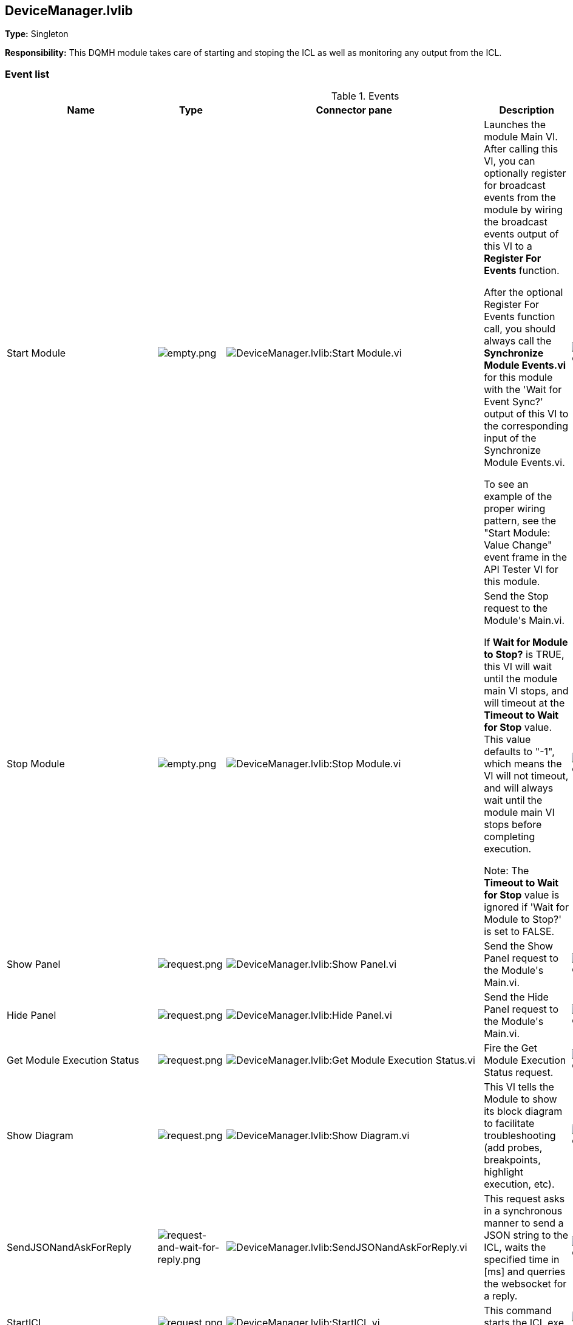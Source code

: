 == DeviceManager.lvlib

*Type:* Singleton

*Responsibility:*
+++This DQMH module takes care of starting and stoping the ICL as well as monitoring any output from the ICL.+++


=== Event list

.Events
[cols="<.<4d,^.<1a,^.<8a,<.<12d,^.<1a,^.<1a,<.<1a", %autowidth, frame=all, grid=all, stripes=none]
|===
|Name |Type |Connector pane |Description |S. |R. |I.

|Start Module
|image:empty.png[empty.png]
|image:DeviceManager.lvlib_Start_Module.vi.png[DeviceManager.lvlib:Start Module.vi]
|+++Launches the module Main VI. After calling this VI, you can optionally register for broadcast events from the module by wiring the broadcast events output of this VI to a <b>Register For Events</b> function. +++

+++After the optional Register For Events function call, you should always call the <b>Synchronize Module Events.vi</b> for this module with the 'Wait for Event Sync?' output of this VI to the corresponding input of the Synchronize Module Events.vi. +++

+++To see an example of the proper wiring pattern, see the "Start Module: Value Change" event frame in the API Tester VI for this module.+++

|image:empty.png[empty.png]
|image:empty.png[empty.png]
|image:empty.png[empty.png]

|Stop Module
|image:empty.png[empty.png]
|image:DeviceManager.lvlib_Stop_Module.vi.png[DeviceManager.lvlib:Stop Module.vi]
|+++Send the Stop request to the Module's Main.vi.+++

+++If <b>Wait for Module to Stop?</b> is TRUE, this VI will wait until the module main VI stops, and will timeout at the <b>Timeout to Wait for Stop</b> value. This value defaults to "-1", which means the VI will not timeout, and will always wait until the module main VI stops before completing execution.+++

+++Note: The <b>Timeout to Wait for Stop</b> value is ignored if 'Wait for Module to Stop?' is set to FALSE.+++

|image:empty.png[empty.png]
|image:empty.png[empty.png]
|image:empty.png[empty.png]

|Show Panel
|image:request.png[request.png]
|image:DeviceManager.lvlib_Show_Panel.vi.png[DeviceManager.lvlib:Show Panel.vi]
|+++Send the Show Panel request to the Module's Main.vi.+++

|image:empty.png[empty.png]
|image:empty.png[empty.png]
|image:empty.png[empty.png]

|Hide Panel
|image:request.png[request.png]
|image:DeviceManager.lvlib_Hide_Panel.vi.png[DeviceManager.lvlib:Hide Panel.vi]
|+++Send the Hide Panel request to the Module's Main.vi.+++

|image:empty.png[empty.png]
|image:empty.png[empty.png]
|image:empty.png[empty.png]

|Get Module Execution Status
|image:request.png[request.png]
|image:DeviceManager.lvlib_Get_Module_Execution_Status.vi.png[DeviceManager.lvlib:Get Module Execution Status.vi]
|+++Fire the Get Module Execution Status request.+++

|image:empty.png[empty.png]
|image:empty.png[empty.png]
|image:empty.png[empty.png]

|Show Diagram
|image:request.png[request.png]
|image:DeviceManager.lvlib_Show_Diagram.vi.png[DeviceManager.lvlib:Show Diagram.vi]
|+++This VI tells the Module to show its block diagram to facilitate troubleshooting (add probes, breakpoints, highlight execution, etc).+++



|image:empty.png[empty.png]
|image:empty.png[empty.png]
|image:empty.png[empty.png]

|SendJSONandAskForReply
|image:request-and-wait-for-reply.png[request-and-wait-for-reply.png]
|image:DeviceManager.lvlib_SendJSONandAskForReply.vi.png[DeviceManager.lvlib:SendJSONandAskForReply.vi]
|+++This request asks in a synchronous manner to send a JSON string to the ICL, waits the specified time in [ms] and querries the websocket for a reply.+++


|image:empty.png[empty.png]
|image:empty.png[empty.png]
|image:empty.png[empty.png]

|StartICL
|image:request.png[request.png]
|image:DeviceManager.lvlib_StartICL.vi.png[DeviceManager.lvlib:StartICL.vi]
|+++This command starts the ICL.exe and its monitoring+++


|image:empty.png[empty.png]
|image:empty.png[empty.png]
|image:empty.png[empty.png]

|OpenWebSocketCommunication
|image:request-and-wait-for-reply.png[request-and-wait-for-reply.png]
|image:DeviceManager.lvlib_OpenWebSocketCommunication.vi.png[DeviceManager.lvlib:OpenWebSocketCommunication.vi]
|+++This event opens the websocket communcation from the DeviceManager to the ICL.exe+++


|image:empty.png[empty.png]
|image:empty.png[empty.png]
|image:empty.png[empty.png]

|ICLshutdown
|image:request.png[request.png]
|image:DeviceManager.lvlib_ICLshutdown.vi.png[DeviceManager.lvlib:ICLshutdown.vi]
|+++This request sends the command to shutdown the ICL.exe via websocket communication.+++


|image:empty.png[empty.png]
|image:empty.png[empty.png]
|image:empty.png[empty.png]

|DiscoverDevices
|image:request-and-wait-for-reply.png[request-and-wait-for-reply.png]
|image:DeviceManager.lvlib_DiscoverDevices.vi.png[DeviceManager.lvlib:DiscoverDevices.vi]
|+++Requests from the ICL to discover monochromators, cameras and single channel detectors.+++


|image:empty.png[empty.png]
|image:empty.png[empty.png]
|image:empty.png[empty.png]

|DevicesList
|image:request-and-wait-for-reply.png[request-and-wait-for-reply.png]
|image:DeviceManager.lvlib_DevicesList.vi.png[DeviceManager.lvlib:DevicesList.vi]
|+++This event calls mono_list, ccd_list, and scd_list.+++


|image:empty.png[empty.png]
|image:empty.png[empty.png]
|image:empty.png[empty.png]

|Module Did Init
|image:broadcast.png[broadcast.png]
|image:DeviceManager.lvlib_Module_Did_Init.vi.png[DeviceManager.lvlib:Module Did Init.vi]
|+++Send the Module Did Init event to any VI registered to listen to this module's broadcast events.+++

|image:empty.png[empty.png]
|image:empty.png[empty.png]
|image:empty.png[empty.png]

|Status Updated
|image:broadcast.png[broadcast.png]
|image:DeviceManager.lvlib_Status_Updated.vi.png[DeviceManager.lvlib:Status Updated.vi]
|+++Send the Status Updated event to any VI registered to listen to events from the owning module.+++

|image:empty.png[empty.png]
|image:empty.png[empty.png]
|image:empty.png[empty.png]

|Error Reported
|image:broadcast.png[broadcast.png]
|image:DeviceManager.lvlib_Error_Reported.vi.png[DeviceManager.lvlib:Error Reported.vi]
|+++Send the Error Reported event to any VI registered to listen to events from the owning module.+++

|image:empty.png[empty.png]
|image:empty.png[empty.png]
|image:empty.png[empty.png]

|Module Did Stop
|image:broadcast.png[broadcast.png]
|image:DeviceManager.lvlib_Module_Did_Stop.vi.png[DeviceManager.lvlib:Module Did Stop.vi]
|+++Send the Module Did Stop event to any VI registered to listen to this module's broadcast events.+++

|image:empty.png[empty.png]
|image:empty.png[empty.png]
|image:empty.png[empty.png]

|Update Module Execution Status
|image:broadcast.png[broadcast.png]
|image:DeviceManager.lvlib_Update_Module_Execution_Status.vi.png[DeviceManager.lvlib:Update Module Execution Status.vi]
|+++Broadcast event to specify whether or not the module is running.+++

|image:empty.png[empty.png]
|image:empty.png[empty.png]
|image:empty.png[empty.png]

|ICLstartNotification
|image:request.png[request.png]
|image:DeviceManager.lvlib_ICLstartNotification.vi.png[DeviceManager.lvlib:ICLstartNotification.vi]
|+++This private event is used to tell the ICLcommunication loop that the ICL is running and a communcation via websocket can be established+++


|image:empty.png[empty.png]
|image:empty.png[empty.png]
|image:empty.png[empty.png]
|===

**Type**: image:request.png[] -> Request | image:request-and-wait-for-reply.png[] -> Request and Wait for Reply  | image:broadcast.png[] -> Broadcast

**S**cope: image:scope-protected.png[] -> Protected | image:scope-community.png[] -> Community

**R**eentrancy: image:reentrancy-preallocated.png[] -> Preallocated reentrancy | image:reentrancy-shared.png[] -> Shared reentrancy

**I**nlining: image:inlined.png[] -> Inlined

=== Module relationship

[graphviz, format="png", align="center"]
....
digraph G258894 {
rankdir=LR;
edge[dir=both color=black  arrowhead=normal arrowtail=none style=filled penwidth=1]
node[color=black shape=box]
"DeviceManager"[color=slateblue shape=component]
"test_DeviceManager_Setup"[color=skyblue shape=note]
"test_DeviceManager_Teardown"[color=skyblue shape=note]
"test_DeviceManager_StartICL"[color=skyblue shape=note]
"test_DevicesList"[color=skyblue shape=note]
"test_DevicesDiscover"[color=skyblue shape=note]
"test_DeviceManager_OpenWebSocketCommunication"[color=skyblue shape=note]
"GenericDevice.lvclass:Send Receive Parse"[color=skyblue shape=note]
"DeviceManager" -> "DeviceManager" [label="    " dir=both color=forestgreen  arrowhead=normal arrowtail=vee style=filled penwidth=1];
"test_DeviceManager_Setup" -> "DeviceManager" [label="    " dir=both color=forestgreen  arrowhead=normal arrowtail=none style=filled penwidth=1];
"test_DeviceManager_Teardown" -> "DeviceManager" [label="    " dir=both color=forestgreen  arrowhead=normal arrowtail=none style=filled penwidth=1];
"test_DeviceManager_StartICL" -> "DeviceManager" [label="    " dir=both color=forestgreen  arrowhead=normal arrowtail=none style=filled penwidth=1];
"test_DevicesList" -> "DeviceManager" [label="    " dir=both color=forestgreen  arrowhead=normal arrowtail=vee style=filled penwidth=1];
"test_DevicesDiscover" -> "DeviceManager" [label="    " dir=both color=forestgreen  arrowhead=normal arrowtail=vee style=filled penwidth=1];
"test_DeviceManager_OpenWebSocketCommunication" -> "DeviceManager" [label="    " dir=both color=forestgreen  arrowhead=normal arrowtail=vee style=filled penwidth=1];
"GenericDevice.lvclass:Send Receive Parse" -> "DeviceManager" [label="    " dir=both color=forestgreen  arrowhead=normal arrowtail=vee style=filled penwidth=1];
"DeviceManager" -> "DeviceManager" [label=" " dir=both color=goldenrod  arrowhead=normal arrowtail=none style=dashed penwidth=1];
"DeviceManager" -> "DeviceManager" [label="  " dir=both color=goldenrod  arrowhead=onormal arrowtail=none style=dashed penwidth=1];
"DeviceManager" -> "DeviceManager" [label="   " dir=both color=forestgreen  arrowhead=onormal arrowtail=none style=filled penwidth=1];
}
....

.Requests callers
[cols="", %autowidth, frame=all, grid=all, stripes=none]
|===
|Request Name |Callers

|DevicesList
|DeviceManager.lvlib:Test DeviceManager API.vi +
test_DevicesList.vi

|DiscoverDevices
|DeviceManager.lvlib:OpenConnectionWithDevice.vi +
DeviceManager.lvlib:Test DeviceManager API.vi +
test_DevicesDiscover.vi

|Get Module Execution Status
|DeviceManager.lvlib:Obtain Broadcast Events for Registration.vi +
DeviceManager.lvlib:Start Module.vi

|Hide Panel
|DeviceManager.lvlib:Test DeviceManager API.vi

|ICLshutdown
|DeviceManager.lvlib:CloseConnectionWithDevice.vi +
DeviceManager.lvlib:Test DeviceManager API.vi

|ICLstartNotification
|DeviceManager.lvlib:Main.vi

|OpenWebSocketCommunication
|DeviceManager.lvlib:OpenConnectionWithDevice.vi +
DeviceManager.lvlib:Test DeviceManager API.vi +
test_DeviceManager_OpenWebSocketCommunication.vi

|SendJSONandAskForReply
|DeviceManager.lvlib:Test DeviceManager API.vi +
GenericDevice.lvclass:Send Receive Parse.vi

|Show Diagram
|DeviceManager.lvlib:Test DeviceManager API.vi

|Show Panel
|DeviceManager.lvlib:Test DeviceManager API.vi

|StartICL
|DeviceManager.lvlib:OpenConnectionWithDevice.vi +
DeviceManager.lvlib:Test DeviceManager API.vi +
test_DeviceManager_StartICL.vi
|===

.Broadcasts Listeners
[cols="", %autowidth, frame=all, grid=all, stripes=none]
|===
|Broadcast Name |Listeners

|Error Reported
|DeviceManager.lvlib:Test DeviceManager API.vi

|Module Did Init
|DeviceManager.lvlib:Test DeviceManager API.vi

|Module Did Stop
|DeviceManager.lvlib:Test DeviceManager API.vi

|Status Updated
|DeviceManager.lvlib:Test DeviceManager API.vi

|Update Module Execution Status
|DeviceManager.lvlib:Test DeviceManager API.vi
|===

.Used requests
[cols="", %autowidth, frame=all, grid=all, stripes=none]
|===
|Module |Requests

|DeviceManager.lvlib
|ICLstartNotification.vi +
Stop Module.vi
|===

.Registered broadcast
[cols="", %autowidth, frame=all, grid=all, stripes=none]
|===
|Module |Broadcasts

|DeviceManager.lvlib
|Error Reported.vi +
Module Did Init.vi +
Module Did Stop.vi +
Status Updated.vi +
Update Module Execution Status.vi
|===

=== Module Start/Stop calls

[graphviz, format="png", align="center"]
....
digraph G303229 {
rankdir=LR;
edge[dir=both color=black  arrowhead=normal arrowtail=none style=filled penwidth=1]
node[color=black shape=box]
"Start Module"[color=yellowgreen shape=note]
"DeviceManager"[color=black shape=component]
"test_DeviceManager_Setup"[color=skyblue shape=note]
"Stop Module"[color=tomato shape=note]
"test_DeviceManager_Teardown"[color=skyblue shape=note]
"Start Module" -> "DeviceManager" [dir=both color=yellowgreen  arrowhead=odot arrowtail=inv style=filled penwidth=1];
"Start Module" -> "test_DeviceManager_Setup" [dir=both color=yellowgreen  arrowhead=odot arrowtail=inv style=filled penwidth=1];
"Stop Module" -> "DeviceManager" [dir=both color=tomato  arrowhead=odot arrowtail=inv style=dotted penwidth=1];
"Stop Module" -> "test_DeviceManager_Teardown" [dir=both color=tomato  arrowhead=odot arrowtail=inv style=dotted penwidth=1];
}
....

.Start and Stop module callers
[cols="", %autowidth, frame=all, grid=all, stripes=none]
|===
|Function |Callers

|Start Module
|DeviceManager.lvlib:OpenConnectionWithDevice.vi +
DeviceManager.lvlib:Test DeviceManager API.vi +
test_DeviceManager_Setup.vi

|Stop Module
|DeviceManager.lvlib:CloseConnectionWithDevice.vi +
DeviceManager.lvlib:Handle Exit.vi +
DeviceManager.lvlib:Test DeviceManager API.vi +
test_DeviceManager_Teardown.vi
|===

=== Module custom errors

[TIP]
====
Custom errors are added to the module via vi named `*--error.vi`.
====

Module DeviceManager.lvlib use the following custom errors:

.Custom errors
[cols="<.<4d,<.<2d,<.<10d", %autowidth, frame=all, grid=all, stripes=none]
|===
|Name |Code |Description

|Module Not Running
|0
|

|Module Not Stopped
|0
|

|Module Not Synced
|0
|

|Request and Wait for Reply Timeout
|0
|
|===
